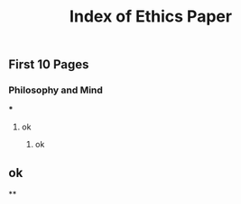 #+TITLE: Index of Ethics Paper

** First 10 Pages
*** Philosophy and Mind
***
**** ok
***** ok
** ok
**